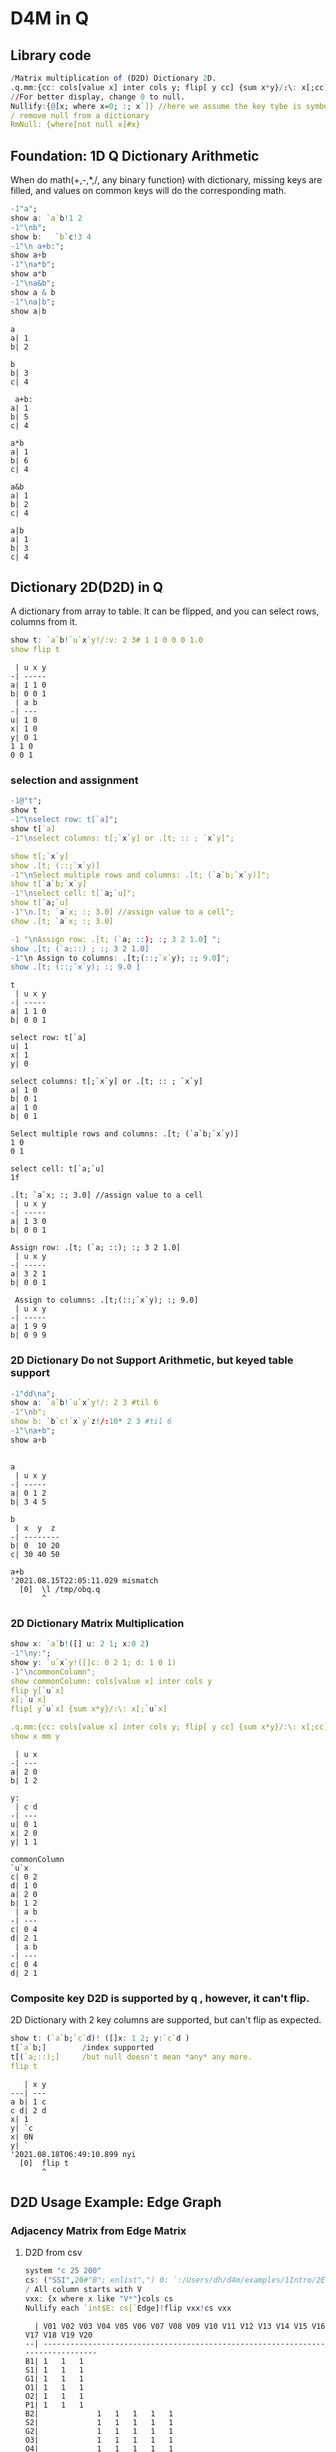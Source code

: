 #+PROPERTY: header-args:q :results output :exports both
* D4M in Q
** Library code

#+begin_src q :exports both
/Matrix multiplication of (D2D) Dictionary 2D.
.q.mm:{cc: cols[value x] inter cols y; flip[ y cc] {sum x*y}/:\: x[;cc]}
//For better display, change 0 to null.
Nullify:{@[x; where x=0; :; x`]} //here we assume the key tybe is symbol, and null symbol map to null value.
/ remove null from a dictionary
RmNull: {where[not null x]#x}
#+end_src

#+RESULTS:

** Foundation: 1D Q Dictionary Arithmetic
  When do math(+,-,*,/, any binary function) with dictionary, missing keys are filled, and values on common keys will do the corresponding math.
  #+begin_src q :exports both
    -1"a";
    show a: `a`b!1 2
    -1"\nb";
    show b:   `b`c!3 4
    -1"\n a+b:";
    show a+b
    -1"\na*b";
    show a*b
    -1"\na&b";
    show a & b
    -1"\na|b";
    show a|b
  #+end_src

  #+RESULTS:
  #+begin_example
  a
  a| 1
  b| 2

  b
  b| 3
  c| 4

   a+b:
  a| 1
  b| 5
  c| 4

  a*b
  a| 1
  b| 6
  c| 4

  a&b
  a| 1
  b| 2
  c| 4

  a|b
  a| 1
  b| 3
  c| 4
  #+end_example

** Dictionary 2D(D2D) in Q
 A dictionary from array to table. It can be flipped, and you can select rows, columns from it.
  #+begin_src q :exports both
    show t: `a`b!`u`x`y!/:v: 2 3# 1 1 0 0 0 1.0
    show flip t
  #+end_src

  #+RESULTS:
  #+begin_example
   | u x y
  -| -----
  a| 1 1 0
  b| 0 0 1
   | a b
  -| ---
  u| 1 0
  x| 1 0
  y| 0 1
  1 1 0
  0 0 1
  #+end_example

*** selection and assignment
   #+begin_src q :exports both
     -1@"t";
     show t
     -1"\nselect row: t[`a]";
     show t[`a]
     -1"\nselect columns: t[;`x`y] or .[t; :: ; `x`y]";

     show t[;`x`y]
     show .[t; (::;`x`y)]
     -1"\nSelect multiple rows and columns: .[t; (`a`b;`x`y)]";
     show t[`a`b;`x`y]
     -1"\nselect cell: t[`a;`u]";
     show t[`a;`u]
     -1"\n.[t; `a`x; :; 3.0] //assign value to a cell";
     show .[t; `a`x; :; 3.0] 

     -1 "\nAssign row: .[t; (`a; ::); :; 3 2 1.0] ";
     show .[t; (`a;::) ; :; 3 2 1.0] 
     -1"\n Assign to columns: .[t;(::;`x`y); :; 9.0]";
     show .[t; (::;`x`y); :; 9.0 ]
   #+end_src

   #+RESULTS:
   #+begin_example
   t
    | u x y
   -| -----
   a| 1 1 0
   b| 0 0 1

   select row: t[`a]
   u| 1
   x| 1
   y| 0

   select columns: t[;`x`y] or .[t; :: ; `x`y]
   a| 1 0
   b| 0 1
   a| 1 0
   b| 0 1

   Select multiple rows and columns: .[t; (`a`b;`x`y)]
   1 0
   0 1

   select cell: t[`a;`u]
   1f

   .[t; `a`x; :; 3.0] //assign value to a cell
    | u x y
   -| -----
   a| 1 3 0
   b| 0 0 1

   Assign row: .[t; (`a; ::); :; 3 2 1.0] 
    | u x y
   -| -----
   a| 3 2 1
   b| 0 0 1

    Assign to columns: .[t;(::;`x`y); :; 9.0]
    | u x y
   -| -----
   a| 1 9 9
   b| 0 9 9
   #+end_example

*** 2D Dictionary Do not Support Arithmetic, but keyed table support
   #+begin_src q :exports both
     -1"dd\na";
     show a: `a`b!`u`x`y!/: 2 3 #til 6
     -1"\nb";
     show b: `b`c!`x`y`z!/:10* 2 3 #til 6
     -1"\na+b";
     show a+b
   #+end_src

   #+RESULTS:
   #+begin_example

   a
    | u x y
   -| -----
   a| 0 1 2
   b| 3 4 5

   b
    | x  y  z 
   -| --------
   b| 0  10 20
   c| 30 40 50

   a+b
   '2021.08.15T22:05:11.029 mismatch
     [0]  \l /tmp/obq.q
          ^
   #+end_example

*** 2D Dictionary Matrix Multiplication
   #+begin_src q :exports both
     show x: `a`b!([] u: 2 1; x:0 2)
     -1"\ny:";
     show y: `u`x`y!([]c: 0 2 1; d: 1 0 1)
     -1"\ncommonColumn";
     show commonColumn: cols[value x] inter cols y
     flip y[`u`x]
     x[;`u`x]
     flip[ y`u`x] {sum x*y}/:\: x[;`u`x]

     .q.mm:{cc: cols[value x] inter cols y; flip[ y cc] {sum x*y}/:\: x[;cc]}
     show x mm y
   #+end_src

   #+RESULTS:
   #+begin_example
    | u x
   -| ---
   a| 2 0
   b| 1 2

   y:
    | c d
   -| ---
   u| 0 1
   x| 2 0
   y| 1 1

   commonColumn
   `u`x
   c| 0 2
   d| 1 0
   a| 2 0
   b| 1 2
    | a b
   -| ---
   c| 0 4
   d| 2 1
    | a b
   -| ---
   c| 0 4
   d| 2 1
   #+end_example

*** Composite key D2D is supported by q , however, it can't flip.
  2D Dictionary with 2 key columns are supported, but can't flip as expected.
  #+begin_src q :exports both
    show t: (`a`b;`c`d)! ([]x: 1 2; y:`c`d )
    t[`a`b;]        /index supported
    t[(`a;::);]     /but null doesn't mean *any* any more.
    flip t
  #+end_src

  #+RESULTS:
  #+begin_example
     | x y
  ---| ---
  a b| 1 c
  c d| 2 d
  x| 1
  y| `c
  x| 0N
  y| `
  '2021.08.18T06:49:10.899 nyi
    [0]  flip t
         ^
  #+end_example

** D2D Usage Example: Edge Graph
*** Adjacency Matrix from Edge Matrix
**** D2D from csv
#+begin_src q :exports both
    system "c 25 200"
    cs: ("SSI",20#"B"; enlist",") 0: `:/Users/dh/d4m/examples/1Intro/2EdgeArt/EdgeUnix.csv
    / All column starts with V
    vxx: {x where x like "V*"}cols cs
    Nullify each `int$E: cs[`Edge]!flip vxx!cs vxx
#+end_src

#+RESULTS:
#+begin_example
  | V01 V02 V03 V04 V05 V06 V07 V08 V09 V10 V11 V12 V13 V14 V15 V16 V17 V18 V19 V20
--| -------------------------------------------------------------------------------
B1| 1   1   1
S1| 1   1   1
G1| 1   1   1
O1| 1   1   1
O2| 1   1   1
P1| 1   1   1
B2|             1   1   1   1   1
S2|             1   1   1   1   1
G2|             1   1   1   1   1
O3|             1   1   1   1   1
O4|             1   1   1   1   1
P2|             1   1   1   1   1
O5|     1               1           1       1                   1               1
P3|                                     1   1       1   1
P4|     1                               1
P5|     1                                       1   1
P6|                                                         1   1   1
P7|                 1                                       1           1
P8|                         1                                   1           1
#+end_example

**** Edge to Edge. B1 can go to S1 by 3 nodes.
#+begin_src q :exports both
    Nullify each E mm flip E
#+end_src

#+RESULTS:
#+begin_example
  | B1 S1 G1 O1 O2 P1 B2 S2 G2 O3 O4 P2 O5 P3 P4 P5 P6 P7 P8
--| --------------------------------------------------------
B1| 3  3  3  3  3  3                    1     1  1
S1| 3  3  3  3  3  3                    1     1  1
G1| 3  3  3  3  3  3                    1     1  1
O1| 3  3  3  3  3  3                    1     1  1
O2| 3  3  3  3  3  3                    1     1  1
P1| 3  3  3  3  3  3                    1     1  1
B2|                   5  5  5  5  5  5  1              1  1
S2|                   5  5  5  5  5  5  1              1  1
G2|                   5  5  5  5  5  5  1              1  1
O3|                   5  5  5  5  5  5  1              1  1
O4|                   5  5  5  5  5  5  1              1  1
P2|                   5  5  5  5  5  5  1              1  1
O5| 1  1  1  1  1  1  1  1  1  1  1  1  6  1  1  1  1     1
P3|                                     1  4  1  1
P4| 1  1  1  1  1  1                    1  1  2  1
P5| 1  1  1  1  1  1                    1  1  1  3
P6|                                     1           3  1  1
P7|                   1  1  1  1  1  1              1  3
P8|                   1  1  1  1  1  1  1           1     3
#+end_example

**** Node to Node. V01 can connect to V02 via 6 edges
#+begin_src q :exports both
    Nullify each flip[E] mm E
#+end_src

#+RESULTS:
#+begin_example
   | V01 V02 V03 V04 V05 V06 V07 V08 V09 V10 V11 V12 V13 V14 V15 V16 V17 V18 V19 V20
---| -------------------------------------------------------------------------------
V01| 6   6   6
V02| 6   9   6           1           1   1   1   1   1           1               1
V03| 6   6   6
V04|             6   6   6   6   6
V05|             6   7   6   6   6                           1           1
V06|     1       6   6   7   6   6   1       1                   1               1
V07|             6   6   6   7   6                               1           1
V08|             6   6   6   6   6
V09|     1               1           1       1                   1               1
V10|     1                               2   1       1   1
V11|     1               1           1   1   2       1   1       1               1
V12|     1                                       1   1
V13|     1                               1   1   1   2   1
V14|                                     1   1       1   1
V15|                 1                                       2   1   1   1
V16|     1               1   1       1       1               1   3   1       1   1
V17|                                                         1   1   1
V18|                 1                                       1           1
V19|                         1                                   1           1
V20|     1               1           1       1                   1               1
#+end_example


**** Select from cs where color = orange
***** convert from table to D2D
   #+begin_src q :exports both
     show cs1: cs[`Edge] ! (1#`Edge)_cs
   #+end_src

   #+RESULTS:
   #+begin_example
     | Color  Order V01 V02 V03 V04 V05 V06 V07 V08 V09 V10 V11 V12 V13 V14 V15 V16 V17 V18 V19 V20
   --| --------------------------------------------------------------------------------------------
   B1| Blue   2     1   1   1   0   0   0   0   0   0   0   0   0   0   0   0   0   0   0   0   0
   S1| Silver 2     1   1   1   0   0   0   0   0   0   0   0   0   0   0   0   0   0   0   0   0
   G1| Green  2     1   1   1   0   0   0   0   0   0   0   0   0   0   0   0   0   0   0   0   0
   O1| Orange 2     1   1   1   0   0   0   0   0   0   0   0   0   0   0   0   0   0   0   0   0
   O2| Orange 2     1   1   1   0   0   0   0   0   0   0   0   0   0   0   0   0   0   0   0   0
   P1| Pink   2     1   1   1   0   0   0   0   0   0   0   0   0   0   0   0   0   0   0   0   0
   B2| Blue   2     0   0   0   1   1   1   1   1   0   0   0   0   0   0   0   0   0   0   0   0
   S2| Silver 2     0   0   0   1   1   1   1   1   0   0   0   0   0   0   0   0   0   0   0   0
   G2| Green  2     0   0   0   1   1   1   1   1   0   0   0   0   0   0   0   0   0   0   0   0
   O3| Orange 2     0   0   0   1   1   1   1   1   0   0   0   0   0   0   0   0   0   0   0   0
   O4| Orange 2     0   0   0   1   1   1   1   1   0   0   0   0   0   0   0   0   0   0   0   0
   P2| Pink   2     0   0   0   1   1   1   1   1   0   0   0   0   0   0   0   0   0   0   0   0
   O5| Orange 1     0   1   0   0   0   1   0   0   1   0   1   0   0   0   0   1   0   0   0   1
   P3| Pink   2     0   0   0   0   0   0   0   0   0   1   1   0   1   1   0   0   0   0   0   0
   P4| Pink   2     0   1   0   0   0   0   0   0   0   1   0   0   0   0   0   0   0   0   0   0
   P5| Pink   2     0   1   0   0   0   0   0   0   0   0   0   1   1   0   0   0   0   0   0   0
   P6| Pink   2     0   0   0   0   0   0   0   0   0   0   0   0   0   0   1   1   1   0   0   0
   P7| Pink   3     0   0   0   0   1   0   0   0   0   0   0   0   0   0   1   0   0   1   0   0
   P8| Pink   3     0   0   0   0   0   0   1   0   0   0   0   0   0   0   0   1   0   0   1   0
   #+end_example
***** select row whose color is Orange
   #+begin_src q :exports both
       #[;cs1] where  cs1[;`Color]=`Orange
   #+end_src

   #+RESULTS:
   :   | Color  Order V01 V02 V03 V04 V05 V06 V07 V08 V09 V10 V11 V12 V13 V14 V15 V16 V17 V18 V19 V20
   : --| --------------------------------------------------------------------------------------------
   : O1| Orange 2     1   1   1   0   0   0   0   0   0   0   0   0   0   0   0   0   0   0   0   0
   : O2| Orange 2     1   1   1   0   0   0   0   0   0   0   0   0   0   0   0   0   0   0   0   0
   : O3| Orange 2     0   0   0   1   1   1   1   1   0   0   0   0   0   0   0   0   0   0   0   0
   : O4| Orange 2     0   0   0   1   1   1   1   1   0   0   0   0   0   0   0   0   0   0   0   0
   : O5| Orange 1     0   1   0   0   0   1   0   0   1   0   1   0   0   0   0   1   0   0   0   1

** D2D Examples: Entity Analysic

*** Load CSV
  #+begin_src q :exports both
    system "c 15 200"
    ent: ("JS***"; enlist csv) 0: `:/Users/dh/d4m/examples/2Apps/1EntityAnalysis/Entity.csv
    show ent: ((!) . 1#'`type`Type) xcol delete x from  update position: -1_'"J"$";" vs/:position from ent
  #+end_src

  #+RESULTS:
  #+begin_example
  doc                 entity        position   Type
  -------------------------------------------------------
  19960825_13108.txt  "addis ababa" 54 132 974 "LOCATION"
  19960930_84704.txt  "addis ababa" ,60        "LOCATION"
  19961004_96087.txt  "addis ababa" 61 305     "LOCATION"
  19961006_98377.txt  "addis ababa" ,68        "LOCATION"
  19961009_104796.txt "addis ababa" 59 443     "LOCATION"
  19961010_107656.txt "addis ababa" ,61        "LOCATION"
  19961031_158809.txt "addis ababa" ,2109      "LOCATION"
  19961101_159647.txt "addis ababa" ,1485      "LOCATION"
  19961113_185784.txt "addis ababa" ,62        "LOCATION"
  19960821_6808.txt   "aden"        ,212       "LOCATION"
  ..
  #+end_example

*** Explode table to sparse matrix, as matrix can't handle string.
**** Combine 2 string columns to 1
   #+begin_src q :exports both
     show ent: delete entity, Type from update typeEnt: `$(Type,'"/",'entity) from ent
   #+end_src

   #+RESULTS:
   #+begin_example
   doc                 position   typeEnt
   ---------------------------------------------------
   19960825_13108.txt  54 132 974 LOCATION/addis ababa
   19960930_84704.txt  ,60        LOCATION/addis ababa
   19961004_96087.txt  61 305     LOCATION/addis ababa
   19961006_98377.txt  ,68        LOCATION/addis ababa
   19961009_104796.txt 59 443     LOCATION/addis ababa
   19961010_107656.txt ,61        LOCATION/addis ababa
   19961031_158809.txt ,2109      LOCATION/addis ababa
   19961101_159647.txt ,1485      LOCATION/addis ababa
   19961113_185784.txt ,62        LOCATION/addis ababa
   19960821_6808.txt   ,212       LOCATION/aden
   ..
   #+end_example
**** Get all column name of the exploded matrix
   #+begin_src q :exports both
       show col: distinct asc ent`typeEnt
   #+end_src

   #+RESULTS:
   : `s#`LOCATION/addis ababa`LOCATION/aden`LOCATION/adriatic sea`LOCATION/aegean sea`LOCATION/afghanistan`LOCATION/africa`LOCATION/akron`LOCATION/alabama`LOCATION/alaska`LOCATION/albania`LOCATION/alber..

**** Explode
   #+begin_src q :exports both
       ent1: ent[`doc]!exec col#/:(1#'typeEnt)!'(1#'position) from ent
       system "c 20 200"
       5#ent1
   #+end_src

   #+RESULTS:
   :                    | LOCATION/addis ababa LOCATION/aden LOCATION/adriatic sea LOCATION/aegean sea LOCATION/afghanistan LOCATION/africa LOCATION/akron LOCATION/alabama LOCATION/alaska LOCATION/alban..
   : ------------------ | --------------------------------------------------------------------------------------------------------------------------------------------------------------------------------..
   : 19960825_13108.txt | 54                                                                                                                                                                              ..
   : 19960930_84704.txt | 60                                                                                                                                                                              ..
   : 19961004_96087.txt | 61                                                                                                                                                                              ..
   : 19961006_98377.txt | 68                                                                                                                                                                              ..
   : 19961009_104796.txt| 59                                                                                                                                                                              ..

**** What's a column look like? 'addis ababa' is in 19960825_13108.txt at position 54
   #+begin_src q :exports both
       RmNull ent1[;`$"LOCATION/addis ababa"]
   #+end_src

   #+RESULTS:
   : 19960825_13108.txt | 54
   : 19960930_84704.txt | 60
   : 19961004_96087.txt | 61
   : 19961006_98377.txt | 68
   : 19961009_104796.txt| 59
   : 19961010_107656.txt| 61
   : 19961031_158809.txt| 2109
   : 19961101_159647.txt| 1485
   : 19961113_185784.txt| 62

*** D4M's col2type
  The Type column have different type: LOCATION, PERSION etc. convert each type to a column
  
**** The q way
  #+begin_src q :exports both
    distinct ent`Type
    (,'/) 1!'value exec flip (`doc,first `$Type)!ent[i][`doc`entity] by `$Type from ent
  #+end_src

  #+RESULTS:
  #+begin_example
  "LOCATION"
  "ORGANIZATION"
  "PERSON"
  "TIME"
  doc                 location      
  ----------------------------------
  19960825_13108.txt  "addis ababa" 
  19960930_84704.txt  "addis ababa" 
  19961004_96087.txt  "addis ababa" 
  19961006_98377.txt  "addis ababa" 
  19961009_104796.txt "addis ababa" 
  19961010_107656.txt "addis ababa" 
  19961031_158809.txt "addis ababa" 
  19961101_159647.txt "addis ababa" 
  19961113_185784.txt "addis ababa" 
  19960821_6808.txt   "aden"        
  19961026_145749.txt "aden"        
  19961106_169278.txt "adriatic sea"
  19961219_268288.txt "aegean sea"  
  19960826_14771.txt  "afghanistan" 
  19960910_44282.txt  "afghanistan" 
  ..
  doc                | LOCATION       ORGANIZATION                                    PERSON                   TIME        
  -------------------| ----------------------------------------------------------------------------------------------------
  19960825_13108.txt | "addis ababa"  ""                                              ""                       "1996-08-25"
  19960930_84704.txt | "addis ababa"  "united nations security council"               ""                       "1996-09-30"
  19961004_96087.txt | "addis ababa"  "united nations high commissioner for refugees" ""                       "1996-10-04"
  19961006_98377.txt | "addis ababa"  ""                                              ""                       "1996-10-06"
  19961009_104796.txt| "addis ababa"  "united nations"                                ""                       "1996-10-09"
  19961010_107656.txt| "addis ababa"  "united nations"                                "boutros boutros-ghali"  "1996-10-10"
  19961031_158809.txt| "addis ababa"  "united nations"                                "andrew hill"            "1996-10-31"
  19961101_159647.txt| "addis ababa"  "united nations"                                "salim ahmed salim"      "1996-11-01"
  19961113_185784.txt| "addis ababa"  "united nations security council"               "salim ahmed salim"      "1996-11-13"
  19960821_6808.txt  | "aden"         ""                                              ""                       "1996-08-21"
  19961026_145749.txt| "aden"         ""                                              "abdul wali al-shumairi" "1996-10-26"
  19961106_169278.txt| "adriatic sea" ""                                              ""                       "1996-11-06"
  19961219_268288.txt| "aegean sea"   ""                                              ""                       "1996-12-19"
  19960826_14771.txt | "afghanistan"  ""                                              "ahmad shah masood"      "1996-08-26"
  19960910_44282.txt | "afghanistan"  ""                                              ""                       "1996-09-10"
  ..
  #+end_example

**** col2type from Exploded 2D Dictionary
***** Where there is a value(position), spit the column name by /, and get a tuple. concatee the key with the tuple
  #+begin_src q :exports both
    key[ent1][0]
    RmNull value[ent1][0]
    key[ent1][0],/: "/" vs' string where not null value[ent1]0
  #+end_src

  #+RESULTS:
  : `19960825_13108.txt
  : LOCATION/addis ababa| 54
  : `19960825_13108.txt "LOCATION" "addis ababa"

*****    It takes 14 secconds to un explode a 0.1 billion row*col matrix. sparsity 0.02%
  #+begin_src q :exports both
    unExplode: { raze {x,/:"/"vs'string where not null y}'[key x; value x]}
    ue: unExplode ent1
    count[ue], distinct count each ue
    ue
 #+end_src

 #+RESULTS:
 #+begin_example
 47089 3
 `19960825_13108.txt  "LOCATION" "addis ababa"
 `19960930_84704.txt  "LOCATION" "addis ababa"
 `19961004_96087.txt  "LOCATION" "addis ababa"
 `19961006_98377.txt  "LOCATION" "addis ababa"
 `19961009_104796.txt "LOCATION" "addis ababa"
 `19961010_107656.txt "LOCATION" "addis ababa"
 `19961031_158809.txt "LOCATION" "addis ababa"
 `19961101_159647.txt "LOCATION" "addis ababa"
 `19961113_185784.txt "LOCATION" "addis ababa"
 `19960821_6808.txt   "LOCATION" "aden"
 `19961026_145749.txt "LOCATION" "aden"
 `19961106_169278.txt "LOCATION" "adriatic sea"
 `19961219_268288.txt "LOCATION" "aegean sea"
 `19960826_14771.txt  "LOCATION" "afghanistan"
 `19960910_44282.txt  "LOCATION" "afghanistan"
 `19960910_44342.txt  "LOCATION" "afghanistan"
 `19960912_49971.txt  "LOCATION" "afghanistan"
 ..
 #+end_example

***** The exploded matrix has 47089 rows(.txt), 3657 columns, 0.17 billion cells, 47089 none null cell, sparsity: 0.027%
    #+begin_src q
    100* (0N!count ue) % 0N!(0N! count cols value ent1) * 0N!count ent1
    #+end_src

    #+RESULTS:
    : 47089
    : 3657
    : 172204473
    : 47089
    : 0.02734482

***** Put each Type as a column for easy process.
****** Group by Type
#+begin_src q :exports both
      first ue[;0 2] group ue[;1]
#+end_src

#+RESULTS:
#+begin_example
`19960825_13108.txt  "addis ababa"
`19960930_84704.txt  "addis ababa"
`19961004_96087.txt  "addis ababa"
`19961006_98377.txt  "addis ababa"
`19961009_104796.txt "addis ababa"
`19961010_107656.txt "addis ababa"
`19961031_158809.txt "addis ababa"
`19961101_159647.txt "addis ababa"
`19961113_185784.txt "addis ababa"
`19960821_6808.txt   "aden"
`19961026_145749.txt "aden"
`19961106_169278.txt "adriatic sea"
`19961219_268288.txt "aegean sea"
`19960826_14771.txt  "afghanistan"
`19960910_44282.txt  "afghanistan"
`19960910_44342.txt  "afghanistan"
`19960912_49971.txt  "afghanistan"
..
#+end_example
****** Convert from array of tuple to keyed table without lost information before uj
#+begin_src q :exports both
      first { select `$entity by txt from flip `txt`entity !flip x}each  ue[;0 2] group ue[;1]
#+end_src

#+RESULTS:
#+begin_example
txt              | entity
-----------------| -------------------------------------------------------------------------------
19960820_2304.txt| `united states`washington
19960820_2324.txt| `britain`england`london
19960820_2344.txt| `britain`europe`germany`ireland`london
19960820_2374.txt| `london`new york
19960820_2414.txt| ,`brazil
19960820_2439.txt| `china`hong kong`indonesia`japan`korea`malaysia`singapore
19960820_2469.txt| `egypt`kuwait
19960820_2493.txt| `new york`united states
19960820_2515.txt| `argentina`brazil`detroit`new york`paraguay`south america`united states`uruguay
19960820_2539.txt| `san francisco`st. louis`united states`washington
19960820_2563.txt| `madrid`spain
19960820_2590.txt| `stockholm`sweden
19960820_2616.txt| ,`germany
19960820_2640.txt| `california`germany`japan`mexico`sweden`taiwan`united states
19960820_2659.txt| `atlanta`australia`italy
..
#+end_example
****** Rename entity column to value of Type
#+begin_src q :exports both
     first {(enlist[`entity]!/:enlist'[`$key x]) xcol' value x} { select `$entity by txt from flip `txt`entity !flip x}each  ue[;0 2] group ue[;1]
#+end_src

#+RESULTS:
#+begin_example
txt              | LOCATION                                                                       
-----------------| -------------------------------------------------------------------------------
19960820_2304.txt| `united states`washington                                                      
19960820_2324.txt| `britain`england`london                                                        
19960820_2344.txt| `britain`europe`germany`ireland`london                                         
19960820_2374.txt| `london`new york                                                               
19960820_2414.txt| ,`brazil
19960820_2439.txt| `china`hong kong`indonesia`japan`korea`malaysia`singapore
19960820_2469.txt| `egypt`kuwait
19960820_2493.txt| `new york`united states
19960820_2515.txt| `argentina`brazil`detroit`new york`paraguay`south america`united states`uruguay
19960820_2539.txt| `san francisco`st. louis`united states`washington
19960820_2563.txt| `madrid`spain
19960820_2590.txt| `stockholm`sweden
19960820_2616.txt| ,`germany
19960820_2640.txt| `california`germany`japan`mexico`sweden`taiwan`united states
19960820_2659.txt| `atlanta`australia`italy
..
#+end_example

#+begin_src q :exports both
     (uj/){(enlist[`entity]!/:enlist'[`$key x]) xcol' value x}  { select `$entity by txt from flip `txt`entity !flip x}each  ue[;0 2] group ue[;1]
#+end_src  

#+RESULTS:
#+begin_example
txt              | LOCATION                                                                        ORGANIZATION PERSON                       TIME                  
-----------------| ------------------------------------------------------------------------------------------------------------------------------------------------
19960820_2304.txt| `united states`washington                                                                    ,`arshad mohammed            `1996-08-20`1997-09-01
19960820_2324.txt| `britain`england`london                                                                      `eddie george`kenneth clarke ,`1996-08-20
19960820_2344.txt| `britain`europe`germany`ireland`london                                                       `symbol$()                   `1996-06-30`1996-08-20
19960820_2374.txt| `london`new york                                                                             `symbol$()                   ,`1996-08-20
19960820_2414.txt| ,`brazil                                                                                     `symbol$()                   ,`1996-08-20
19960820_2439.txt| `china`hong kong`indonesia`japan`korea`malaysia`singapore                                    ,`lynne odonnell             ,`1996-08-20
19960820_2469.txt| `egypt`kuwait                                                                                `symbol$()                   ,`1996-08-20
19960820_2493.txt| `new york`united states                                                                      `mark wallace`mike spencer   ,`1996-08-20
19960820_2515.txt| `argentina`brazil`detroit`new york`paraguay`south america`united states`uruguay              ,`robert eaton               ,`1996-08-20
19960820_2539.txt| `san francisco`st. louis`united states`washington                                            ,`preston martin             ,`1996-08-20
19960820_2563.txt| `madrid`spain                                                                                `symbol$()                   ,`1996-08-20
19960820_2590.txt| `stockholm`sweden                                                                            `symbol$()                   ,`1996-08-20
19960820_2616.txt| ,`germany                                                                                    `symbol$()                   ,`1996-08-20
19960820_2640.txt| `california`germany`japan`mexico`sweden`taiwan`united states                                 ,`lisa raymond               ,`1996-08-20
19960820_2659.txt| `atlanta`australia`italy                                                                     ,`david prince               ,`1996-08-20
..
#+end_example
